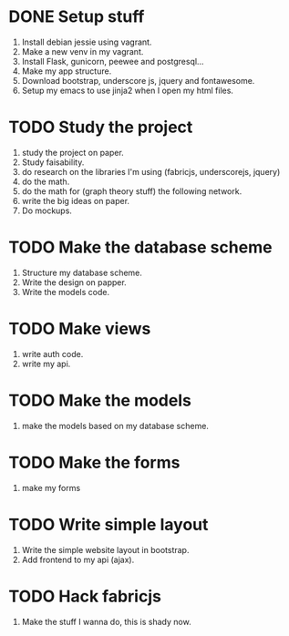 * DONE Setup stuff 
  DEADLINE: <2016-08-25 Thu>
  1) Install debian jessie using vagrant.
  2) Make a new venv in my vagrant.
  3) Install Flask, gunicorn, peewee and postgresql...
  4) Make my app structure.
  5) Download bootstrap, underscore js, jquery and fontawesome.
  6) Setup my emacs to use jinja2 when I open my html files.

* TODO Study the project
  DEADLINE: <2016-08-28 Sun>
  1) study the project on paper.
  2) Study faisability.
  3) do research on the libraries I'm using (fabricjs, underscorejs, jquery)
  4) do the math.
  5) do the math for (graph theory stuff) the following network.
  6) write the big ideas on paper.
  7) Do mockups.

* TODO Make the database scheme
  DEADLINE: <2016-08-29 Mon>
  1) Structure my database scheme.
  2) Write the design on papper.
  3) Write the models code.

* TODO Make views
  DEADLINE: <2016-08-31 Wed>
  1) write auth code.
  2) write my api.

* TODO Make the models
  DEADLINE: <2016-09-03 Sat>
  1) make the models based on my database scheme.

* TODO Make the forms
  DEADLINE: <2016-09-04 Sun>
  1) make my forms

* TODO Write simple layout
  DEADLINE: <2016-09-10 Sat>
  1) Write the simple website layout in bootstrap.
  2) Add frontend to my api (ajax).

* TODO Hack fabricjs
  DEADLINE: <2016-09-25 Sun>
  1) Make the stuff I wanna do, this is shady now.

